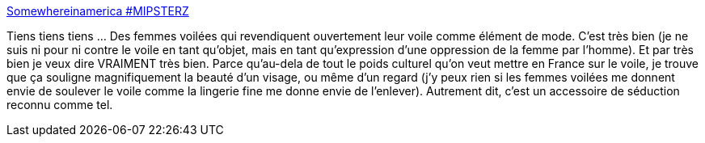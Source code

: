 :jbake-type: post
:jbake-status: published
:jbake-title: Somewhereinamerica #MIPSTERZ
:jbake-tags: sexisme,religion,culture,_mois_déc.,_année_2013
:jbake-date: 2013-12-04
:jbake-depth: ../
:jbake-uri: shaarli/1386172806000.adoc
:jbake-source: https://nicolas-delsaux.hd.free.fr/Shaarli?searchterm=https%3A%2F%2Fwww.youtube.com%2Fwatch%3Fv%3D68sMkDKMias&searchtags=sexisme+religion+culture+_mois_d%C3%A9c.+_ann%C3%A9e_2013
:jbake-style: shaarli

https://www.youtube.com/watch?v=68sMkDKMias[Somewhereinamerica #MIPSTERZ]

Tiens tiens tiens ... Des femmes voilées qui revendiquent ouvertement leur voile comme élément de mode. C'est très bien (je ne suis ni pour ni contre le voile en tant qu'objet, mais en tant qu'expression d'une oppression de la femme par l'homme). Et par très bien je veux dire VRAIMENT très bien. Parce qu'au-dela de tout le poids culturel qu'on veut mettre en France sur le voile, je trouve que ça souligne magnifiquement la beauté d'un visage, ou même d'un regard (j'y peux rien si les femmes voilées me donnent envie de soulever le voile comme la lingerie fine me donne envie de l'enlever). Autrement dit, c'est un accessoire de séduction reconnu comme tel.
